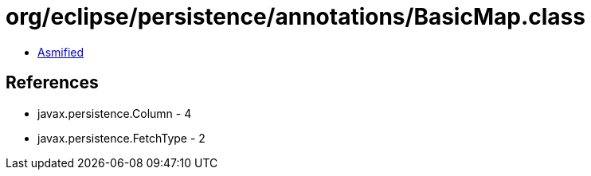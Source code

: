 = org/eclipse/persistence/annotations/BasicMap.class

 - link:BasicMap-asmified.java[Asmified]

== References

 - javax.persistence.Column - 4
 - javax.persistence.FetchType - 2
